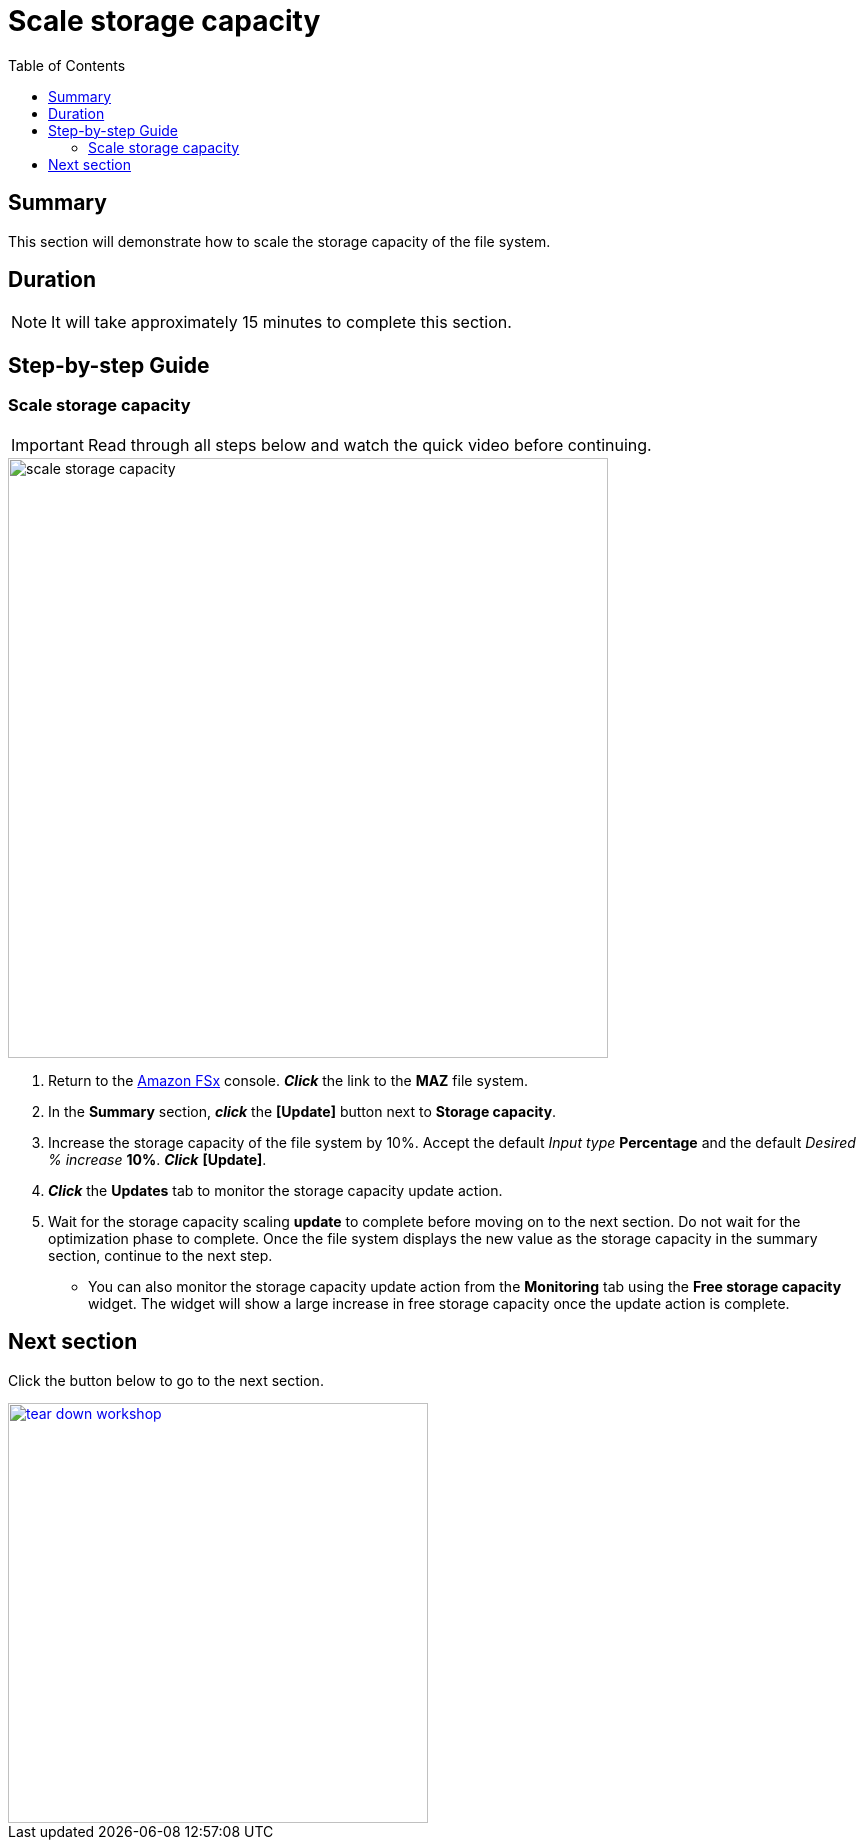 = Scale storage capacity
:toc:
:icons:
:linkattrs:
:imagesdir: ../resources/images

== Summary

This section will demonstrate how to scale the storage capacity of the file system.


== Duration

NOTE: It will take approximately 15 minutes to complete this section.


== Step-by-step Guide

=== Scale storage capacity

IMPORTANT: Read through all steps below and watch the quick video before continuing.

image::scale-storage-capacity.gif[align="left", width=600]

. Return to the link:https://console.aws.amazon.com/fsx/[Amazon FSx] console. *_Click_* the link to the *MAZ* file system.
. In the *Summary* section, *_click_* the *[Update]* button next to *Storage capacity*.
. Increase the storage capacity of the file system by 10%. Accept the default _Input type_ *Percentage* and the default _Desired % increase_ *10%*. *_Click_* *[Update]*.
. *_Click_* the *Updates* tab to monitor the storage capacity update action.
. Wait for the storage capacity scaling *update* to complete before moving on to the next section. Do not wait for the optimization phase to complete. Once the file system displays the new value as the storage capacity in the summary section, continue to the next step.
* You can also monitor the storage capacity update action from the *Monitoring* tab using the *Free storage capacity* widget. The widget will show a large increase in free storage capacity once the update action is complete.

== Next section

Click the button below to go to the next section.

image::tear-down-workshop.png[link=../14-team-down-workshop/, align="left",width=420]




